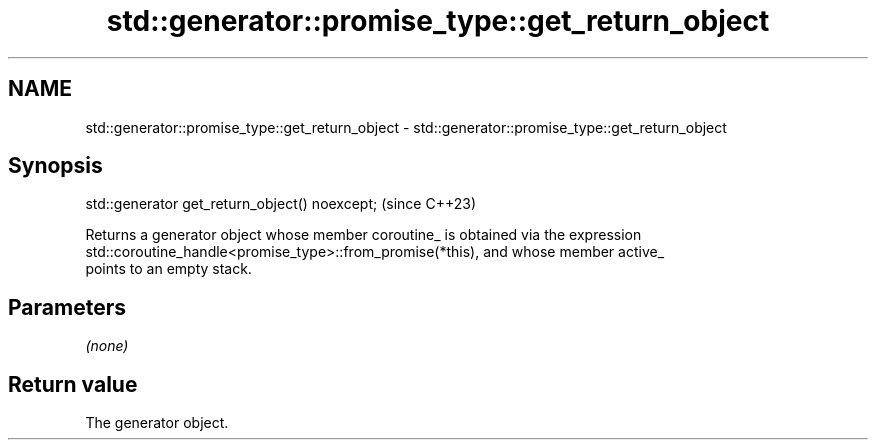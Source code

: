 .TH std::generator::promise_type::get_return_object 3 "2024.06.10" "http://cppreference.com" "C++ Standard Libary"
.SH NAME
std::generator::promise_type::get_return_object \- std::generator::promise_type::get_return_object

.SH Synopsis
   std::generator get_return_object() noexcept;  (since C++23)

   Returns a generator object whose member coroutine_ is obtained via the expression
   std::coroutine_handle<promise_type>::from_promise(*this), and whose member active_
   points to an empty stack.

.SH Parameters

   \fI(none)\fP

.SH Return value

   The generator object.
